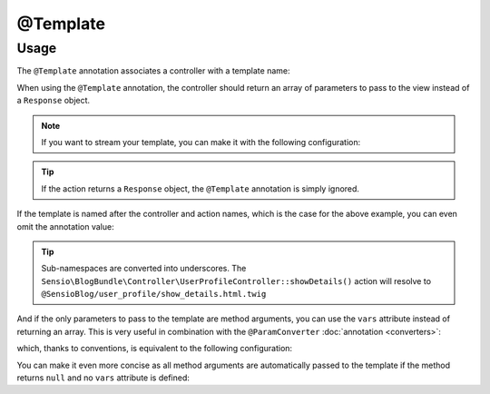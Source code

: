 @Template
=========

Usage
-----

The ``@Template`` annotation associates a controller with a template name:

.. configuration-block::

    .. code-block:: php-annotations

        use Sensio\Bundle\FrameworkExtraBundle\Configuration\Template;

        /**
         * @Template("@SensioBlog/post/show.html.twig")
         */
        public function show($id)
        {
            // get the Post
            $post = ...;

            return array('post' => $post);
        }

    .. code-block:: php-attributes

        use Sensio\Bundle\FrameworkExtraBundle\Configuration\Template;

        #[Template('@SensioBlog/post/show.html.twig')]
        public function show($id)
        {
            // get the Post
            $post = ...;

            return array('post' => $post);
        }

When using the ``@Template`` annotation, the controller should return an
array of parameters to pass to the view instead of a ``Response`` object.

.. note::

    If you want to stream your template, you can make it with the following configuration:

    .. configuration-block::

        .. code-block:: php-annotations

            /**
             * @Template(isStreamable=true)
             */
            public function show($id)
            {
                // ...
            }

        .. code-block:: php-attributes

            #[Template(isStreamable: true)]
            public function show($id)
            {
                // ...
            }

.. tip::

   If the action returns a ``Response`` object, the ``@Template`` annotation is
   simply ignored.

If the template is named after the controller and action names, which is the
case for the above example, you can even omit the annotation value:

.. configuration-block::

    .. code-block:: php-annotations

        /**
         * @Template
         */
        public function show($id)
        {
            // get the Post
            $post = ...;

            return array('post' => $post);
        }

    .. code-block:: php-attributes

        #[Template]
        public function show($id)
        {
            // get the Post
            $post = ...;

            return array('post' => $post);
        }

.. tip::

   Sub-namespaces are converted into underscores. The
   ``Sensio\BlogBundle\Controller\UserProfileController::showDetails()`` action
   will resolve to ``@SensioBlog/user_profile/show_details.html.twig``

And if the only parameters to pass to the template are method arguments, you
can use the ``vars`` attribute instead of returning an array. This is very
useful in combination with the ``@ParamConverter`` :doc:`annotation
<converters>`:

.. configuration-block::

    .. code-block:: php-annotations

        /**
         * @ParamConverter("post", class="SensioBlogBundle:Post")
         * @Template("@SensioBlog/post/show.html.twig", vars={"post"})
         */
        public function show(Post $post)
        {
        }

    .. code-block:: php-attributes

        #[ParamConverter('post', class: 'SensioBlogBundle:Post')]
        #[Template('@SensioBlog/post/show.html.twig"', vars: ['post'])]
        public function show(Post $post)
        {
        }

which, thanks to conventions, is equivalent to the following configuration:

.. configuration-block::

    .. code-block:: php-annotations

        /**
         * @Template(vars={"post"})
         */
        public function show(Post $post)
        {
        }

    .. code-block:: php-attributes

        #[Template(vars: ['post'])]
        public function show(Post $post)
        {
        }

You can make it even more concise as all method arguments are automatically
passed to the template if the method returns ``null`` and no ``vars`` attribute
is defined:

.. configuration-block::

    .. code-block:: php-annotations

        /**
         * @Template
         */
        public function show(Post $post)
        {
        }

    .. code-block:: php-attributes

        #[Template]
        public function show(Post $post)
        {
        }
